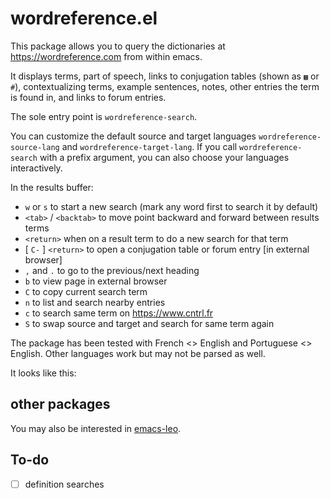 * wordreference.el

This package allows you to query the dictionaries at https://wordreference.com from within emacs.

It displays terms, part of speech, links to conjugation tables (shown as =▦= or =#=), contextualizing terms, example sentences, notes, other entries the term is found in, and links to forum entries.

The sole entry point is =wordreference-search=.

You can customize the default source and target languages =wordreference-source-lang= and =wordreference-target-lang=. If you call =wordreference-search= with a prefix argument, you can also choose your languages interactively.

In the results buffer:

- =w= or =s= to start a new search (mark any word first to search it by default)
- =<tab>= / =<backtab>= to move point backward and forward between results terms
-  =<return>= when on a result term to do a new search for that term
- [ =C-= ] =<return>= to open a conjugation table or forum entry [in external browser]
- =,= and =.= to go to the previous/next heading
- =b= to view page in external browser
- =C= to copy current search term
- =n= to list and search nearby entries
- =c= to search same term on https://www.cntrl.fr
- =S= to swap source and target and search for same term again

The package has been tested with French <> English and Portuguese <> English. Other languages work but may not be parsed as well.

It looks like this:

[[file:wordreference-screenshot.png][file:./wordreference-screenshot.png]]

** other packages

You may also be interested in [[https://github.com/mtenders/emacs-leo][emacs-leo]].

** To-do

- [ ] definition searches
